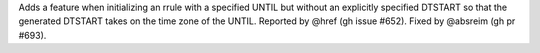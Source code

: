 Adds a feature when initializing an rrule with a specified UNTIL but without an explicitly specified DTSTART so that the generated DTSTART takes on the time zone of the UNTIL. Reported by @href (gh issue #652). Fixed by @absreim (gh pr #693).